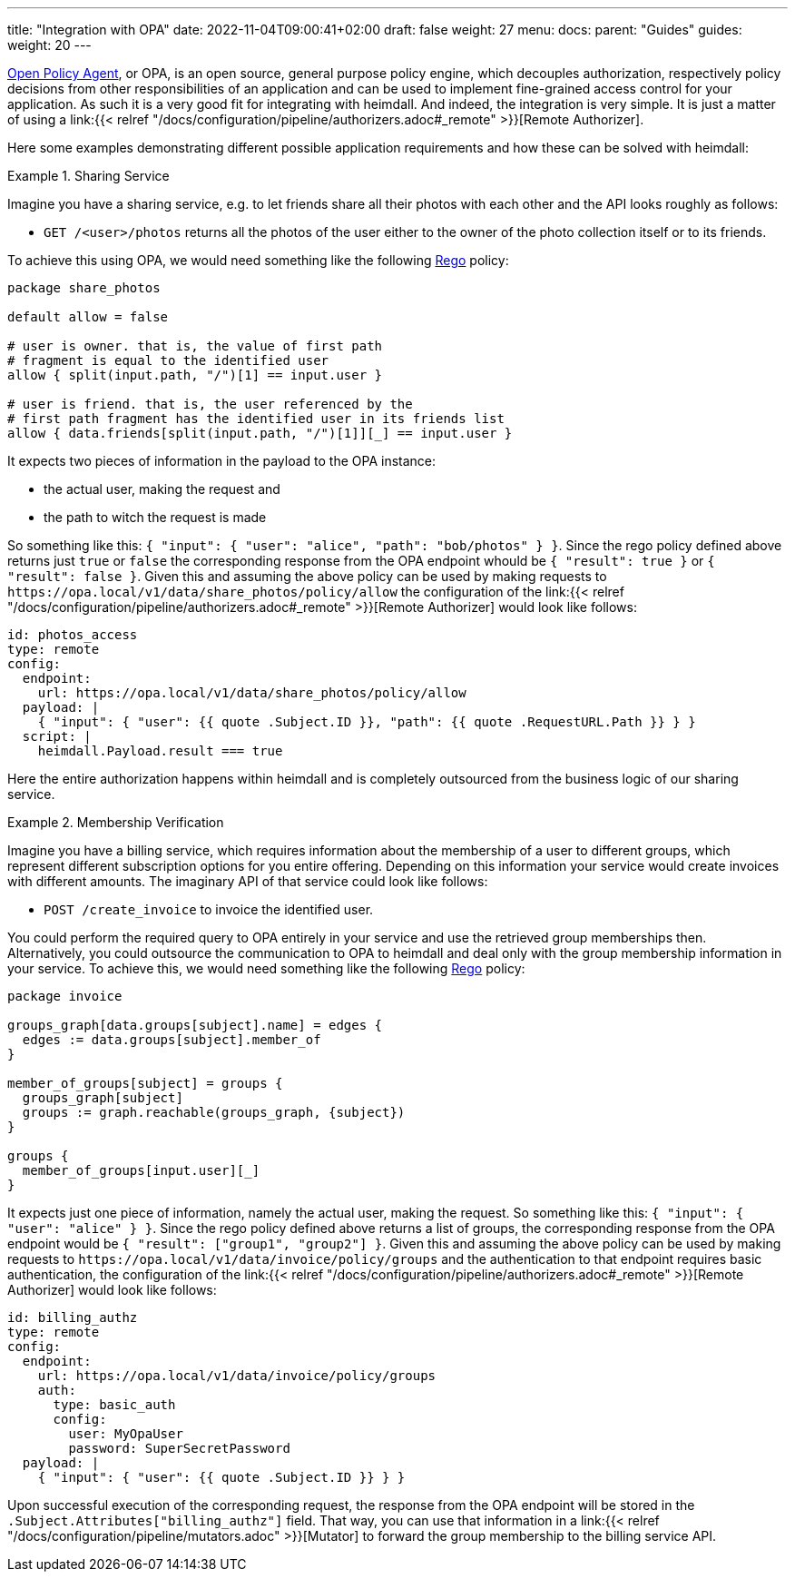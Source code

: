 ---
title: "Integration with OPA"
date: 2022-11-04T09:00:41+02:00
draft: false
weight: 27
menu:
  docs:
    parent: "Guides"
  guides:
    weight: 20
---

https://www.openpolicyagent.org/[Open Policy Agent], or OPA, is an open source, general purpose policy engine, which decouples authorization, respectively policy decisions from other responsibilities of an application and can be used to implement fine-grained access control for your application. As such it is a very good fit for integrating with heimdall. And indeed, the integration is very simple. It is just a matter of using a link:{{< relref "/docs/configuration/pipeline/authorizers.adoc#_remote" >}}[Remote Authorizer].

Here some examples demonstrating different possible application requirements and how these can be solved with heimdall:

.Sharing Service
====
Imagine you have a sharing service, e.g. to let friends share all their photos with each other and the API looks roughly as follows:

* `GET /<user>/photos` returns all the photos of the user either to the owner of the photo collection itself or to its friends.

To achieve this using OPA, we would need something like the following https://www.openpolicyagent.org/docs/latest/policy-language/[Rego] policy:

[source, rego]
----
package share_photos

default allow = false

# user is owner. that is, the value of first path
# fragment is equal to the identified user
allow { split(input.path, "/")[1] == input.user }

# user is friend. that is, the user referenced by the
# first path fragment has the identified user in its friends list
allow { data.friends[split(input.path, "/")[1]][_] == input.user }
----

It expects two pieces of information in the payload to the OPA instance:

* the actual user, making the request and
* the path to witch the request is made

So something like this: `{ "input": { "user": "alice", "path": "bob/photos" } }`. Since the rego policy defined above returns just `true` or `false` the corresponding response from the OPA endpoint whould be `{ "result": true }` or `{ "result": false }`. Given this and assuming the above policy can be used by making requests to `\https://opa.local/v1/data/share_photos/policy/allow` the configuration of the link:{{< relref "/docs/configuration/pipeline/authorizers.adoc#_remote" >}}[Remote Authorizer] would look like follows:

[source, yaml]
----
id: photos_access
type: remote
config:
  endpoint:
    url: https://opa.local/v1/data/share_photos/policy/allow
  payload: |
    { "input": { "user": {{ quote .Subject.ID }}, "path": {{ quote .RequestURL.Path }} } }
  script: |
    heimdall.Payload.result === true
----

Here the entire authorization happens within heimdall and is completely outsourced from the business logic of our sharing service.

====

.Membership Verification
====
Imagine you have a billing service, which requires information about the membership of a user to different groups, which represent different subscription options for you entire offering. Depending on this information your service would create invoices with different amounts. The imaginary API of that service could look like follows:

* `POST /create_invoice` to invoice the identified user.

You could perform the required query to OPA entirely in your service and use the retrieved group memberships then. Alternatively, you could outsource the communication to OPA to heimdall and deal only with the group membership information in your service. To achieve this, we would need something like the following https://www.openpolicyagent.org/docs/latest/policy-language/[Rego] policy:

[source, rego]
----
package invoice

groups_graph[data.groups[subject].name] = edges {
  edges := data.groups[subject].member_of
}

member_of_groups[subject] = groups {
  groups_graph[subject]
  groups := graph.reachable(groups_graph, {subject})
}

groups {
  member_of_groups[input.user][_]
}
----

It expects just one piece of information, namely the actual user, making the request. So something like this: `{ "input": { "user": "alice" } }`. Since the rego policy defined above returns a list of groups, the corresponding response from the OPA endpoint would be `{ "result": ["group1", "group2"] }`. Given this and assuming the above policy can be used by making requests to `\https://opa.local/v1/data/invoice/policy/groups` and the authentication to that endpoint requires basic authentication, the configuration of the link:{{< relref "/docs/configuration/pipeline/authorizers.adoc#_remote" >}}[Remote Authorizer] would look like follows:

[source, yaml]
----
id: billing_authz
type: remote
config:
  endpoint:
    url: https://opa.local/v1/data/invoice/policy/groups
    auth:
      type: basic_auth
      config:
        user: MyOpaUser
        password: SuperSecretPassword
  payload: |
    { "input": { "user": {{ quote .Subject.ID }} } }
----

Upon successful execution of the corresponding request, the response from the OPA endpoint will be stored in the `.Subject.Attributes["billing_authz"]` field. That way, you can use that information in a link:{{< relref "/docs/configuration/pipeline/mutators.adoc" >}}[Mutator] to forward the group membership to the billing service API.

====




